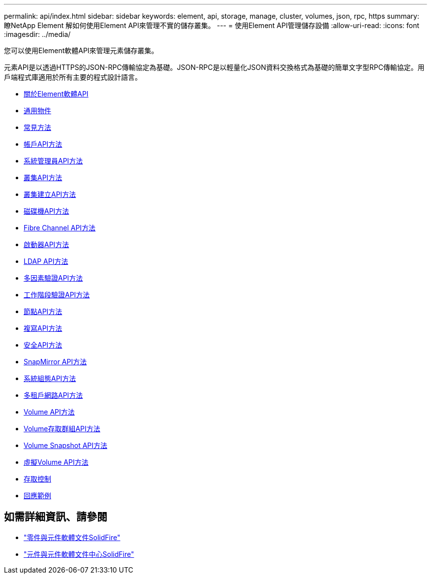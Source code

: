 ---
permalink: api/index.html 
sidebar: sidebar 
keywords: element, api, storage, manage, cluster, volumes, json, rpc, https 
summary: 瞭NetApp Element 解如何使用Element API來管理不實的儲存叢集。 
---
= 使用Element API管理儲存設備
:allow-uri-read: 
:icons: font
:imagesdir: ../media/


[role="lead"]
您可以使用Element軟體API來管理元素儲存叢集。

元素API是以透過HTTPS的JSON-RPC傳輸協定為基礎。JSON-RPC是以輕量化JSON資料交換格式為基礎的簡單文字型RPC傳輸協定。用戶端程式庫適用於所有主要的程式設計語言。

* xref:concept_element_api_about_the_api.adoc[關於Element軟體API]
* xref:concept_element_api_common_objects.adoc[通用物件]
* xref:concept_element_api_common_methods.adoc[常見方法]
* xref:concept_element_api_account_api_methods.adoc[帳戶API方法]
* xref:concept_element_api_administrator_api_methods.adoc[系統管理員API方法]
* xref:concept_element_api_cluster_api_methods.adoc[叢集API方法]
* xref:concept_element_api_create_cluster_api_methods.adoc[叢集建立API方法]
* xref:concept_element_api_drive_api_methods.adoc[磁碟機API方法]
* xref:concept_element_api_fibre_channel_api_methods.adoc[Fibre Channel API方法]
* xref:concept_element_api_initiator_api_methods.adoc[啟動器API方法]
* xref:concept_element_api_ldap_api_methods.adoc[LDAP API方法]
* xref:concept_element_api_multi_factor_authentication_api_methods.adoc[多因素驗證API方法]
* xref:concept_element_api_session_authentication_api_methods.adoc[工作階段驗證API方法]
* xref:concept_element_api_node_api_methods.adoc[節點API方法]
* xref:concept_element_api_replication_api_methods.adoc[複寫API方法]
* xref:concept_element_api_security_api_methods.adoc[安全API方法]
* xref:concept_element_api_snapmirror_api_methods.adoc[SnapMirror API方法]
* xref:concept_element_api_system_configuration_api_methods.adoc[系統組態API方法]
* xref:concept_element_api_multitenant_networking_api_methods.adoc[多租戶網路API方法]
* xref:concept_element_api_volume_api_methods.adoc[Volume API方法]
* xref:concept_element_api_volume_access_group_api_methods.adoc[Volume存取群組API方法]
* xref:concept_element_api_volume_snapshot_api_methods.adoc[Volume Snapshot API方法]
* xref:concept_element_api_vvols_api_methods.adoc[虛擬Volume API方法]
* xref:reference_element_api_app_b_access_control.adoc[存取控制]
* xref:concept_element_api_response_examples.adoc[回應範例]




== 如需詳細資訊、請參閱

* https://docs.netapp.com/us-en/element-software/index.html["零件與元件軟體文件SolidFire"]
* http://docs.netapp.com/sfe-122/index.jsp["元件與元件軟體文件中心SolidFire"^]

